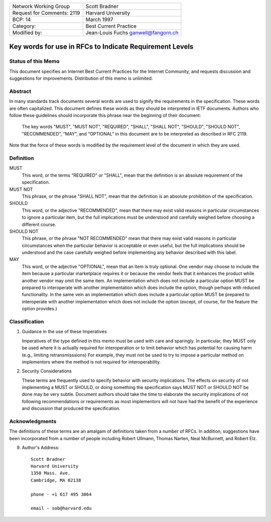 ===========================       =====================
Network Working Group             Scott Bradner
Request for Comments: 2119        Harvard University
BCP: 14                           March 1997
Category:                         Best Current Practice
Modified by:                      Jean-Louis Fuchs
                                  ganwell@fangorn.ch
===========================       =====================

Key words for use in RFCs to Indicate Requirement Levels
========================================================

Status of this Memo
-------------------

This document specifies an Internet Best Current Practices for the Internet
Community, and requests discussion and suggestions for improvements.
Distribution of this memo is unlimited.

Abstract
--------

In many standards track documents several words are used to signify the
requirements in the specification.  These words are often capitalized.  This
document defines these words as they should be interpreted in IETF documents.
Authors who follow these guidelines should incorporate this phrase near the
beginning of their document:

      The key words "MUST", "MUST NOT", "REQUIRED", "SHALL", "SHALL
      NOT", "SHOULD", "SHOULD NOT", "RECOMMENDED",  "MAY", and
      "OPTIONAL" in this document are to be interpreted as described in
      RFC 2119.

Note that the force of these words is modified by the requirement level of the
document in which they are used.

Definition
----------

MUST
   This word, or the terms "REQUIRED" or "SHALL", mean that the
   definition is an absolute requirement of the specification.

MUST NOT
   This phrase, or the phrase "SHALL NOT", mean that the
   definition is an absolute prohibition of the specification.

SHOULD
   This word, or the adjective "RECOMMENDED", mean that there
   may exist valid reasons in particular circumstances to ignore a
   particular item, but the full implications must be understood and
   carefully weighed before choosing a different course.

SHOULD NOT
   This phrase, or the phrase "NOT RECOMMENDED" mean that
   there may exist valid reasons in particular circumstances when the
   particular behavior is acceptable or even useful, but the full
   implications should be understood and the case carefully weighed
   before implementing any behavior described with this label.

MAY
   This word, or the adjective "OPTIONAL", mean that an item is
   truly optional.  One vendor may choose to include the item because a
   particular marketplace requires it or because the vendor feels that it
   enhances the product while another vendor may omit the same item.  An
   implementation which does not include a particular option MUST be prepared to
   interoperate with another implementation which does include the option,
   though perhaps with reduced functionality. In the same vein an implementation
   which does include a particular option MUST be prepared to interoperate with
   another implementation which does not include the option (except, of course,
   for the feature the option provides.)

Classification
--------------

1. Guidance in the use of these Imperatives

   Imperatives of the type defined in this memo must be used with care
   and sparingly.  In particular, they MUST only be used where it is
   actually required for interoperation or to limit behavior which has
   potential for causing harm (e.g., limiting retransmisssions)  For
   example, they must not be used to try to impose a particular method
   on implementors where the method is not required for
   interoperability.

2. Security Considerations

   These terms are frequently used to specify behavior with security
   implications.  The effects on security of not implementing a MUST or
   SHOULD, or doing something the specification says MUST NOT or SHOULD
   NOT be done may be very subtle. Document authors should take the time
   to elaborate the security implications of not following
   recommendations or requirements as most implementors will not have
   had the benefit of the experience and discussion that produced the
   specification.

Acknowledgments
---------------

The definitions of these terms are an amalgam of definitions taken from a number
of RFCs.  In addition, suggestions have been incorporated from a number of
people including Robert Ullmann, Thomas Narten, Neal McBurnett, and Robert Elz.

9. Author's Address::

      Scott Bradner
      Harvard University
      1350 Mass. Ave.
      Cambridge, MA 02138

      phone - +1 617 495 3864

      email - sob@harvard.edu
